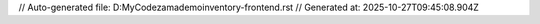 // Auto-generated file: D:\MyCode\zama\demo\inventory-frontend.rst
// Generated at: 2025-10-27T09:45:08.904Z
